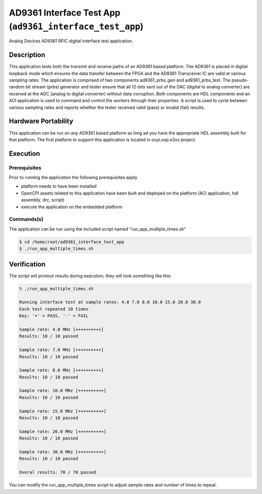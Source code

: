.. ad9361_interface_test_app documentation 

.. _ad9361_interface_test_app: 


AD9361 Interface Test App (``ad9361_interface_test_app``)
=========================================================
Analog Devices AD9361 RFIC digital interface test application. 

Description
-----------
This application tests both the transmit and receive paths of an AD9361 based platform. The AD9361 is placed in digital loopback mode which ensures the data transfer between the FPGA and the AD9361 Transceiver IC are valid at various sampling rates. 
The application is comprised of two components ad9361_prbs_gen and ad9361_prbs_test. The pseudo-random bit stream (prbs) generator and tester  ensure that all 12-bits sent out of the DAC (digital to analog converter) are received at the ADC (analog to digital converter) without data corruption. 
Both components are HDL components and an ACI application is used to command and control the workers through their properties. A script is used to cycle between various sampling rates and reports whether the tester received valid (pass) or invalid (fail) results. 

Hardware Portability
--------------------
This application can be run on any AD9361 based platform as long ad you have the appropriate HDL assembly built for that platform. The first platform to support this application is located in ocpi.osp.e3xx project. 


Execution
---------

Prerequisites
~~~~~~~~~~~~~
Prior to running the application the following prerequisites apply 

* platform needs to have been installed
* OpenCPI assets related to this application have been built and deployed on the platform (ACI application, hdl assembly, drc, script)
* execute the application on the embedded platform 

Commands(s)
~~~~~~~~~~~
The application can be run using the included script named "run_app_multiple_times.sh" 

.. code-block:: bash 

    $ cd /home/root/ad9361_interface_test_app
    $ ./run_app_multiple_times.sh 

Verification
------------
The script will printout results during execution, they will look something like this: 

.. code-block:: bash

    % ./run_app_multiple_times.sh 

    Running interface test at sample rates: 4.0 7.0 8.0 10.0 15.0 20.0 30.0
    Each test repeated 10 times
    Key: '+' = PASS, '-' = FAIL 

    Sample rate: 4.0 MHz [++++++++++]
    Results: 10 / 10 passed

    Sample rate: 7.0 MHz [++++++++++]
    Results: 10 / 10 passed

    Sample rate: 8.0 MHz [++++++++++]
    Results: 10 / 10 passed

    Sample rate: 10.0 MHz [++++++++++]
    Results: 10 / 10 passed

    Sample rate: 15.0 MHz [++++++++++]
    Results: 10 / 10 passed

    Sample rate: 20.0 MHz [++++++++++]
    Results: 10 / 10 passed

    Sample rate: 30.0 MHz [++++++++++]
    Results: 10 / 10 passed

    Overal results: 70 / 70 passed

You can modify the run_app_multiple_times script to adjust sample rates and number of times to repeat. 
